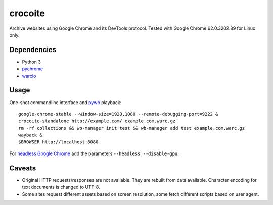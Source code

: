 crocoite
========

Archive websites using Google Chrome and its DevTools protocol.
Tested with Google Chrome 62.0.3202.89 for Linux only.

Dependencies
------------

- Python 3
- pychrome_ 
- warcio_

.. _pychrome: https://github.com/fate0/pychrome
.. _warcio: https://github.com/webrecorder/warcio

Usage
-----

One-shot commandline interface and pywb_ playback::

    google-chrome-stable --window-size=1920,1080 --remote-debugging-port=9222 &
    crocoite-standalone http://example.com/ example.com.warc.gz
    rm -rf collections && wb-manager init test && wb-manager add test example.com.warc.gz
    wayback &
    $BROWSER http://localhost:8080

For `headless Google Chrome`_ add the parameters ``--headless --disable-gpu``.

.. _pywb: https://github.com/ikreymer/pywb
.. _headless Google Chrome: https://developers.google.com/web/updates/2017/04/headless-chrome

Caveats
-------

- Original HTTP requests/responses are not available. They are rebuilt from
  data available. Character encoding for text documents is changed to UTF-8.
- Some sites request different assets based on screen resolution, some fetch
  different scripts based on user agent.

